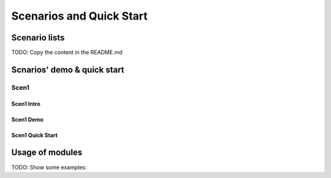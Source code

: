 =========================
Scenarios and Quick Start
=========================

Scenario lists
=========================

TODO: Copy the content in the README.md


Scnarios' demo & quick start
=========================

Scen1
-----

Scen1 Intro
~~~~~~~~~~~

Scen1 Demo
~~~~~~~~~~

Scen1 Quick Start
~~~~~~~~~~~~~~~~~





Usage of modules
================
TODO: Show some examples:

